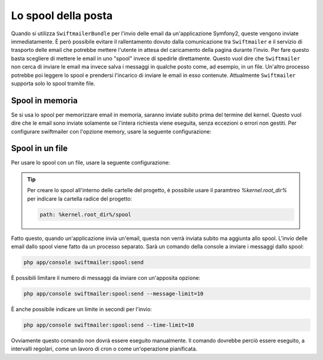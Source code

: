 .. index::
   single: Emails; Spool

Lo spool della posta
====================

Quando si utilizza ``SwiftmailerBundle`` per l'invio delle email da un'applicazione
Symfony2, queste vengono inviate immediatamente. È però possibile evitare il 
rallentamento dovuto dalla comunicazione tra ``Swiftmailer`` e  il servizio di
trasporto delle email che potrebbe mettere l'utente in attesa del caricamento della
pagina durante l'invio. Per fare questo basta scegliere di mettere le email 
in uno "spool" invece di spedirle direttamente. Questo vuol dire che ``Swiftmailer``
non cerca di inviare le email ma invece salva i messaggi in qualche posto come, ad
esempio, in un file. Un'altro processo potrebbe poi leggere lo spool e prendersi
l'incarico di inviare le email in esso contenute. Attualmente ``Swiftmailer`` supporta solo
lo spool tramite file.

Spool in memoria
----------------

Se si usa lo spool per memorizzare email in memoria, saranno inviate subito prima del
termine del kernel. Questo vuol dire che le email sono inviate solamente se l'intera
richiesta viene eseguita, senza eccezioni o errori non gestiti. Per configurare
swiftmailer con l'opzione memory, usare la seguente configurazione:

.. configuration-block::

    .. code-block:: yaml

        # app/config/config.yml
        swiftmailer:
            # ...
            spool: { type: memory }

    .. code-block:: xml

        <!-- app/config/config.xml -->

        <!--
            xmlns:swiftmailer="http://symfony.com/schema/dic/swiftmailer"
            http://symfony.com/schema/dic/swiftmailer http://symfony.com/schema/dic/swiftmailer/swiftmailer-1.0.xsd
        -->

        <swiftmailer:config>
             <swiftmailer:spool type="memory" />
        </swiftmailer:config>

    .. code-block:: php

        // app/config/config.php
        $container->loadFromExtension('swiftmailer', array(
             ...,
            'spool' => array('type' => 'memory')
        ));
        
Spool in un file
----------------

Per usare lo spool con un file, usare la seguente configurazione:

.. configuration-block::

    .. code-block:: yaml

        # app/config/config.yml
        swiftmailer:
            # ...
            spool:
                type: file
                path: /percorso/file/di/spool

    .. code-block:: xml

        <!-- app/config/config.xml -->

        <!--
        xmlns:swiftmailer="http://symfony.com/schema/dic/swiftmailer"
        http://symfony.com/schema/dic/swiftmailer http://symfony.com/schema/dic/swiftmailer/swiftmailer-1.0.xsd
        -->

        <swiftmailer:config>
             <swiftmailer:spool
                 type="file"
                 path="/percorso/file/di/spool" />
        </swiftmailer:config>

    .. code-block:: php

        // app/config/config.php
        $container->loadFromExtension('swiftmailer', array(
             // ...
            'spool' => array(
                'type' => 'file',
                'path' => '/percorso/file/di/spool',
            )
        ));

.. tip::

    Per creare lo spool all'interno delle cartelle del progetto, è possibile usare
    il paramtreo `%kernel.root_dir%` per indicare la cartella radice del
    progetto:

    .. code-block:: yaml

        path: %kernel.root_dir%/spool

Fatto questo, quando un'applicazione invia un'email, questa non verrà inviata subito
ma aggiunta allo spool. L'invio delle email dallo spool viene fatto da un processo separato.
Sarà un comando della console a inviare i messaggi dallo spool:

.. code-block:: bash

    php app/console swiftmailer:spool:send

È possibili limitare il numero di messaggi da inviare con un'apposita opzione:

.. code-block:: bash

    php app/console swiftmailer:spool:send --message-limit=10

È anche possibile indicare un limite in secondi per l'invio:

.. code-block:: bash

    php app/console swiftmailer:spool:send --time-limit=10

Ovviamente questo comando non dovrà essere eseguito manualmente. Il comando
dovrebbe perciò essere eseguito, a intervalli regolari, come un lavoro di 
cron o come un'operazione pianificata.
